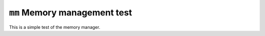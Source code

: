 =============================
``mm`` Memory management test
=============================

This is a simple test of the memory manager.
